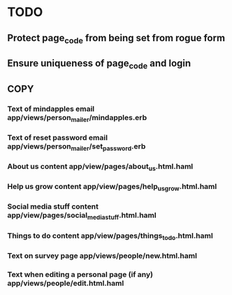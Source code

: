 * TODO
** Protect page_code from being set from rogue form
** Ensure uniqueness of page_code and login
** COPY
*** Text of mindapples email app/views/person_mailer/mindapples.erb
*** Text of reset password email app/views/person_mailer/set_password.erb
*** About us content app/view/pages/about_us.html.haml
*** Help us grow content app/view/pages/help_us_grow.html.haml
*** Social media stuff content app/view/pages/social_media_stuff.html.haml
*** Things to do content app/view/pages/things_to_do.html.haml
*** Text on survey page app/views/people/new.html.haml
*** Text when editing a personal page (if any) app/views/people/edit.html.haml
